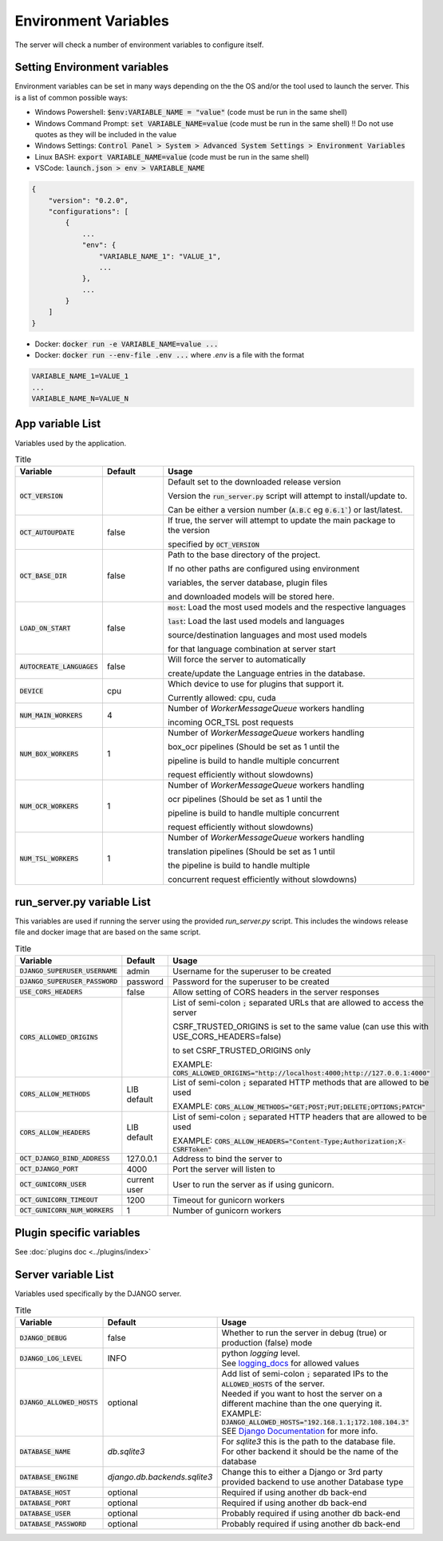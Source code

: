 Environment Variables
=====================

The server will check a number of environment variables to configure itself.

Setting Environment variables
-----------------------------

Environment variables can be set in many ways depending on the the OS and/or the tool used to launch the server.
This is a list of common possible ways:

- Windows Powershell: :code:`$env:VARIABLE_NAME = "value"` (code must be run in the same shell)
- Windows Command Prompt: :code:`set VARIABLE_NAME=value` (code must be run in the same shell)
  !! Do not use quotes as they will be included in the value
- Windows Settings: :code:`Control Panel > System > Advanced System Settings > Environment Variables`
- Linux BASH: :code:`export VARIABLE_NAME=value` (code must be run in the same shell)
- VSCode: :code:`launch.json > env > VARIABLE_NAME`

.. code-block::

    {
        "version": "0.2.0",
        "configurations": [
            {
                ...
                "env": {
                    "VARIABLE_NAME_1": "VALUE_1",
                    ...
                },
                ...
            }
        ]
    }

- Docker: :code:`docker run -e VARIABLE_NAME=value ...`
- Docker: :code:`docker run --env-file .env ...` where `.env` is a file with the format

.. code-block::

    VARIABLE_NAME_1=VALUE_1
    ...
    VARIABLE_NAME_N=VALUE_N

App variable List
-----------------

Variables used by the application.

.. list-table:: Title
    :widths: 16 16 68
    :header-rows: 1

    * - Variable
      - Default
      - Usage
    * - :code:`OCT_VERSION`
      -
      - Default set to the downloaded release version

        Version the :code:`run_server.py` script will attempt to install/update to.

        Can be either a version number (:code:`A.B.C` eg :code:`0.6.1``) or last/latest.

    * - :code:`OCT_AUTOUPDATE`
      - false
      - If true, the server will attempt to update the main package to the version

        specified by :code:`OCT_VERSION`

    * - :code:`OCT_BASE_DIR`
      - false
      - Path to the base directory of the project.

        If no other paths are configured using environment

        variables, the server database, plugin files

        and downloaded models will be stored here.
    * - :code:`LOAD_ON_START`
      - false
      - :code:`most`: Load the most used models and the respective languages

        :code:`last`: Load the last used models and languages

        source/destination languages and most used models

        for that language combination at server start
    * - :code:`AUTOCREATE_LANGUAGES`
      - false
      - Will force the server to automatically

        create/update the Language entries in the database.
    * - :code:`DEVICE`
      - cpu
      - Which device to use for plugins that support it.

        Currently allowed: cpu, cuda
    * - :code:`NUM_MAIN_WORKERS`
      - 4
      - Number of `WorkerMessageQueue` workers handling

        incoming OCR_TSL post requests
    * - :code:`NUM_BOX_WORKERS`
      - 1
      - Number of `WorkerMessageQueue` workers handling

        box_ocr pipelines (Should be set as 1 until the

        pipeline is build to handle multiple concurrent

        request efficiently without slowdowns)
    * - :code:`NUM_OCR_WORKERS`
      - 1
      - Number of `WorkerMessageQueue` workers handling

        ocr pipelines (Should be set as 1 until the

        pipeline is build to handle multiple concurrent

        request efficiently without slowdowns)
    * - :code:`NUM_TSL_WORKERS`
      - 1
      - Number of `WorkerMessageQueue` workers handling

        translation pipelines (Should be set as 1 until

        the pipeline is build to handle multiple

        concurrent request efficiently without slowdowns)

run_server.py variable List
---------------------------

This variables are used if running the server using the provided `run_server.py` script.
This includes the windows release file and docker image that are based on the same script.

.. list-table:: Title
    :widths: 16 16 68
    :header-rows: 1

    * - Variable
      - Default
      - Usage
    * - :code:`DJANGO_SUPERUSER_USERNAME`
      - admin
      - Username for the superuser to be created
    * - :code:`DJANGO_SUPERUSER_PASSWORD`
      - password
      - Password for the superuser to be created
    * - :code:`USE_CORS_HEADERS`
      - false
      - Allow setting of CORS headers in the server responses
    * - :code:`CORS_ALLOWED_ORIGINS`
      -
      - List of semi-colon :code:`;` separated URLs that are allowed to access the server

        CSRF_TRUSTED_ORIGINS is set to the same value (can use this with USE_CORS_HEADERS=false)

        to set CSRF_TRUSTED_ORIGINS only

        EXAMPLE: :code:`CORS_ALLOWED_ORIGINS="http://localhost:4000;http://127.0.0.1:4000"`
    * - :code:`CORS_ALLOW_METHODS`
      - LIB default
      - List of semi-colon :code:`;` separated HTTP methods that are allowed to be used

        EXAMPLE: :code:`CORS_ALLOW_METHODS="GET;POST;PUT;DELETE;OPTIONS;PATCH"`
    * - :code:`CORS_ALLOW_HEADERS`
      - LIB default
      - List of semi-colon :code:`;` separated HTTP headers that are allowed to be used

        EXAMPLE: :code:`CORS_ALLOW_HEADERS="Content-Type;Authorization;X-CSRFToken"`
    * - :code:`OCT_DJANGO_BIND_ADDRESS`
      - 127.0.0.1
      - Address to bind the server to
    * - :code:`OCT_DJANGO_PORT`
      - 4000
      - Port the server will listen to
    * - :code:`OCT_GUNICORN_USER`
      - current user
      - User to run the server as if using gunicorn.
    * - :code:`OCT_GUNICORN_TIMEOUT`
      - 1200
      - Timeout for gunicorn workers
    * - :code:`OCT_GUNICORN_NUM_WORKERS`
      - 1
      - Number of gunicorn workers

Plugin specific variables
-------------------------

See :doc:`plugins doc <../plugins/index>`

Server variable List
--------------------

Variables used specifically by the DJANGO server.

.. list-table:: Title
    :widths: 25 25 50
    :header-rows: 1

    * - Variable
      - Default
      - Usage
    * - :code:`DJANGO_DEBUG`
      - false
      - Whether to run the server in debug (true) or production (false) mode
    * - :code:`DJANGO_LOG_LEVEL`
      - INFO
      - | python `logging` level. \
        | See `logging_docs`_ for allowed values
    * - :code:`DJANGO_ALLOWED_HOSTS`
      - optional
      - | Add list of semi-colon :code:`;` separated IPs to the :code:`ALLOWED_HOSTS` of the server. \
        | Needed if you want to host the server on a different machine than the one querying it. \
        | EXAMPLE: :code:`DJANGO_ALLOWED_HOSTS="192.168.1.1;172.108.104.3"` \
        | SEE `Django Documentation <https://docs.djangoproject.com/en/2.2/ref/settings/#allowed-hosts>`_ for more info.
    * - :code:`DATABASE_NAME`
      - *db.sqlite3*
      - For `sqlite3` this is the path to the database file. For other backend it should be the name of the database
    * - :code:`DATABASE_ENGINE`
      - `django.db.backends.sqlite3`
      - Change this to either a Django or 3rd party provided backend to use another Database type
    * - :code:`DATABASE_HOST`
      - optional
      - Required if using another db back-end
    * - :code:`DATABASE_PORT`
      - optional
      - Required if using another db back-end
    * - :code:`DATABASE_USER`
      - optional
      - Probably required if using another db back-end
    * - :code:`DATABASE_PASSWORD`
      - optional
      - Probably required if using another db back-end

.. _logging_docs: https://docs.python.org/3/library/logging.html#logging-levels
